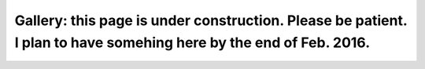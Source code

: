 
Gallery: this page is under construction. Please be patient. I plan to have somehing here by the end of Feb. 2016.
==================================================================================================================

